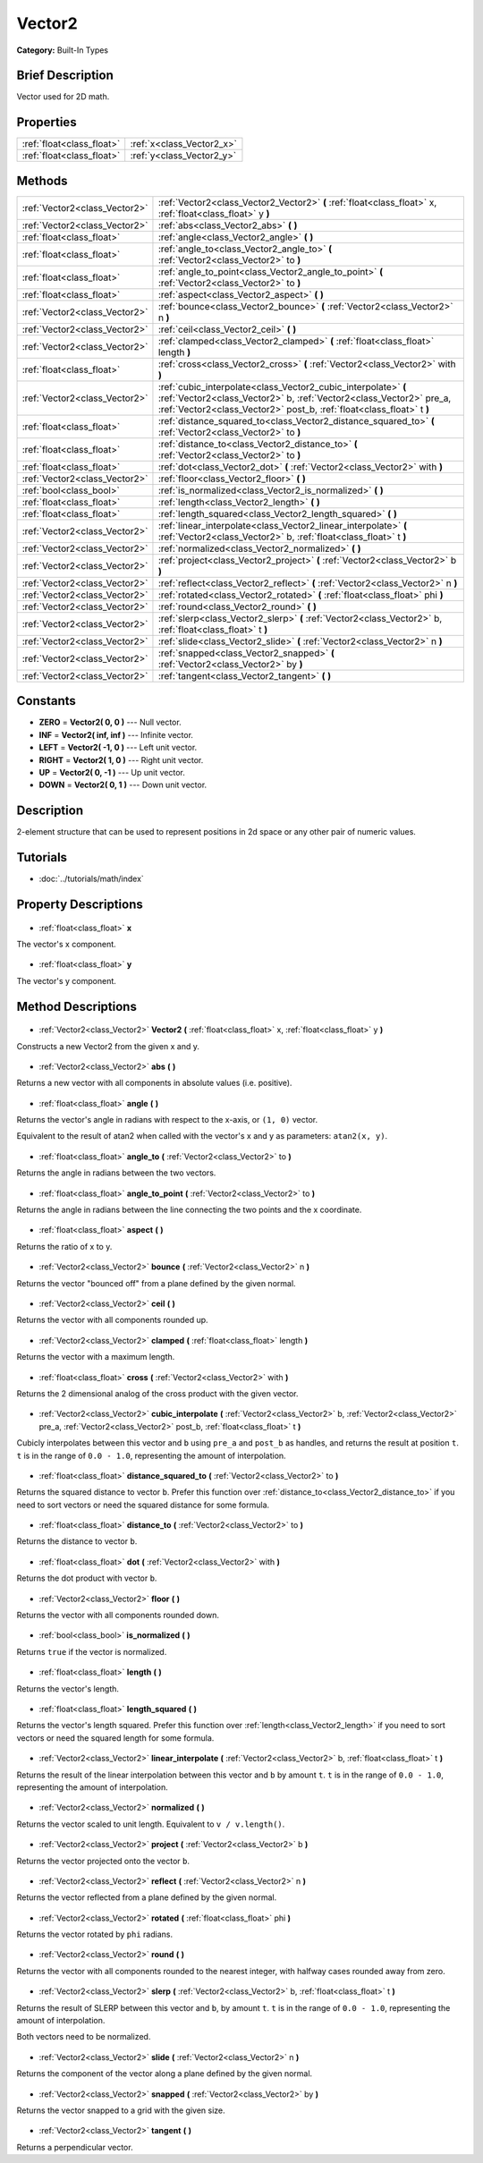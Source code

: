 .. Generated automatically by doc/tools/makerst.py in Godot's source tree.
.. DO NOT EDIT THIS FILE, but the Vector2.xml source instead.
.. The source is found in doc/classes or modules/<name>/doc_classes.

.. _class_Vector2:

Vector2
=======

**Category:** Built-In Types

Brief Description
-----------------

Vector used for 2D math.

Properties
----------

+---------------------------+---------------------------+
| :ref:`float<class_float>` | :ref:`x<class_Vector2_x>` |
+---------------------------+---------------------------+
| :ref:`float<class_float>` | :ref:`y<class_Vector2_y>` |
+---------------------------+---------------------------+

Methods
-------

+--------------------------------+---------------------------------------------------------------------------------------------------------------------------------------------------------------------------------------------------------------+
| :ref:`Vector2<class_Vector2>`  | :ref:`Vector2<class_Vector2_Vector2>` **(** :ref:`float<class_float>` x, :ref:`float<class_float>` y **)**                                                                                                    |
+--------------------------------+---------------------------------------------------------------------------------------------------------------------------------------------------------------------------------------------------------------+
| :ref:`Vector2<class_Vector2>`  | :ref:`abs<class_Vector2_abs>` **(** **)**                                                                                                                                                                     |
+--------------------------------+---------------------------------------------------------------------------------------------------------------------------------------------------------------------------------------------------------------+
| :ref:`float<class_float>`      | :ref:`angle<class_Vector2_angle>` **(** **)**                                                                                                                                                                 |
+--------------------------------+---------------------------------------------------------------------------------------------------------------------------------------------------------------------------------------------------------------+
| :ref:`float<class_float>`      | :ref:`angle_to<class_Vector2_angle_to>` **(** :ref:`Vector2<class_Vector2>` to **)**                                                                                                                          |
+--------------------------------+---------------------------------------------------------------------------------------------------------------------------------------------------------------------------------------------------------------+
| :ref:`float<class_float>`      | :ref:`angle_to_point<class_Vector2_angle_to_point>` **(** :ref:`Vector2<class_Vector2>` to **)**                                                                                                              |
+--------------------------------+---------------------------------------------------------------------------------------------------------------------------------------------------------------------------------------------------------------+
| :ref:`float<class_float>`      | :ref:`aspect<class_Vector2_aspect>` **(** **)**                                                                                                                                                               |
+--------------------------------+---------------------------------------------------------------------------------------------------------------------------------------------------------------------------------------------------------------+
| :ref:`Vector2<class_Vector2>`  | :ref:`bounce<class_Vector2_bounce>` **(** :ref:`Vector2<class_Vector2>` n **)**                                                                                                                               |
+--------------------------------+---------------------------------------------------------------------------------------------------------------------------------------------------------------------------------------------------------------+
| :ref:`Vector2<class_Vector2>`  | :ref:`ceil<class_Vector2_ceil>` **(** **)**                                                                                                                                                                   |
+--------------------------------+---------------------------------------------------------------------------------------------------------------------------------------------------------------------------------------------------------------+
| :ref:`Vector2<class_Vector2>`  | :ref:`clamped<class_Vector2_clamped>` **(** :ref:`float<class_float>` length **)**                                                                                                                            |
+--------------------------------+---------------------------------------------------------------------------------------------------------------------------------------------------------------------------------------------------------------+
| :ref:`float<class_float>`      | :ref:`cross<class_Vector2_cross>` **(** :ref:`Vector2<class_Vector2>` with **)**                                                                                                                              |
+--------------------------------+---------------------------------------------------------------------------------------------------------------------------------------------------------------------------------------------------------------+
| :ref:`Vector2<class_Vector2>`  | :ref:`cubic_interpolate<class_Vector2_cubic_interpolate>` **(** :ref:`Vector2<class_Vector2>` b, :ref:`Vector2<class_Vector2>` pre_a, :ref:`Vector2<class_Vector2>` post_b, :ref:`float<class_float>` t **)** |
+--------------------------------+---------------------------------------------------------------------------------------------------------------------------------------------------------------------------------------------------------------+
| :ref:`float<class_float>`      | :ref:`distance_squared_to<class_Vector2_distance_squared_to>` **(** :ref:`Vector2<class_Vector2>` to **)**                                                                                                    |
+--------------------------------+---------------------------------------------------------------------------------------------------------------------------------------------------------------------------------------------------------------+
| :ref:`float<class_float>`      | :ref:`distance_to<class_Vector2_distance_to>` **(** :ref:`Vector2<class_Vector2>` to **)**                                                                                                                    |
+--------------------------------+---------------------------------------------------------------------------------------------------------------------------------------------------------------------------------------------------------------+
| :ref:`float<class_float>`      | :ref:`dot<class_Vector2_dot>` **(** :ref:`Vector2<class_Vector2>` with **)**                                                                                                                                  |
+--------------------------------+---------------------------------------------------------------------------------------------------------------------------------------------------------------------------------------------------------------+
| :ref:`Vector2<class_Vector2>`  | :ref:`floor<class_Vector2_floor>` **(** **)**                                                                                                                                                                 |
+--------------------------------+---------------------------------------------------------------------------------------------------------------------------------------------------------------------------------------------------------------+
| :ref:`bool<class_bool>`        | :ref:`is_normalized<class_Vector2_is_normalized>` **(** **)**                                                                                                                                                 |
+--------------------------------+---------------------------------------------------------------------------------------------------------------------------------------------------------------------------------------------------------------+
| :ref:`float<class_float>`      | :ref:`length<class_Vector2_length>` **(** **)**                                                                                                                                                               |
+--------------------------------+---------------------------------------------------------------------------------------------------------------------------------------------------------------------------------------------------------------+
| :ref:`float<class_float>`      | :ref:`length_squared<class_Vector2_length_squared>` **(** **)**                                                                                                                                               |
+--------------------------------+---------------------------------------------------------------------------------------------------------------------------------------------------------------------------------------------------------------+
| :ref:`Vector2<class_Vector2>`  | :ref:`linear_interpolate<class_Vector2_linear_interpolate>` **(** :ref:`Vector2<class_Vector2>` b, :ref:`float<class_float>` t **)**                                                                          |
+--------------------------------+---------------------------------------------------------------------------------------------------------------------------------------------------------------------------------------------------------------+
| :ref:`Vector2<class_Vector2>`  | :ref:`normalized<class_Vector2_normalized>` **(** **)**                                                                                                                                                       |
+--------------------------------+---------------------------------------------------------------------------------------------------------------------------------------------------------------------------------------------------------------+
| :ref:`Vector2<class_Vector2>`  | :ref:`project<class_Vector2_project>` **(** :ref:`Vector2<class_Vector2>` b **)**                                                                                                                             |
+--------------------------------+---------------------------------------------------------------------------------------------------------------------------------------------------------------------------------------------------------------+
| :ref:`Vector2<class_Vector2>`  | :ref:`reflect<class_Vector2_reflect>` **(** :ref:`Vector2<class_Vector2>` n **)**                                                                                                                             |
+--------------------------------+---------------------------------------------------------------------------------------------------------------------------------------------------------------------------------------------------------------+
| :ref:`Vector2<class_Vector2>`  | :ref:`rotated<class_Vector2_rotated>` **(** :ref:`float<class_float>` phi **)**                                                                                                                               |
+--------------------------------+---------------------------------------------------------------------------------------------------------------------------------------------------------------------------------------------------------------+
| :ref:`Vector2<class_Vector2>`  | :ref:`round<class_Vector2_round>` **(** **)**                                                                                                                                                                 |
+--------------------------------+---------------------------------------------------------------------------------------------------------------------------------------------------------------------------------------------------------------+
| :ref:`Vector2<class_Vector2>`  | :ref:`slerp<class_Vector2_slerp>` **(** :ref:`Vector2<class_Vector2>` b, :ref:`float<class_float>` t **)**                                                                                                    |
+--------------------------------+---------------------------------------------------------------------------------------------------------------------------------------------------------------------------------------------------------------+
| :ref:`Vector2<class_Vector2>`  | :ref:`slide<class_Vector2_slide>` **(** :ref:`Vector2<class_Vector2>` n **)**                                                                                                                                 |
+--------------------------------+---------------------------------------------------------------------------------------------------------------------------------------------------------------------------------------------------------------+
| :ref:`Vector2<class_Vector2>`  | :ref:`snapped<class_Vector2_snapped>` **(** :ref:`Vector2<class_Vector2>` by **)**                                                                                                                            |
+--------------------------------+---------------------------------------------------------------------------------------------------------------------------------------------------------------------------------------------------------------+
| :ref:`Vector2<class_Vector2>`  | :ref:`tangent<class_Vector2_tangent>` **(** **)**                                                                                                                                                             |
+--------------------------------+---------------------------------------------------------------------------------------------------------------------------------------------------------------------------------------------------------------+

Constants
---------

- **ZERO** = **Vector2( 0, 0 )** --- Null vector.
- **INF** = **Vector2( inf, inf )** --- Infinite vector.
- **LEFT** = **Vector2( -1, 0 )** --- Left unit vector.
- **RIGHT** = **Vector2( 1, 0 )** --- Right unit vector.
- **UP** = **Vector2( 0, -1 )** --- Up unit vector.
- **DOWN** = **Vector2( 0, 1 )** --- Down unit vector.
Description
-----------

2-element structure that can be used to represent positions in 2d space or any other pair of numeric values.

Tutorials
---------

- :doc:`../tutorials/math/index`
Property Descriptions
---------------------

  .. _class_Vector2_x:

- :ref:`float<class_float>` **x**

The vector's x component.

  .. _class_Vector2_y:

- :ref:`float<class_float>` **y**

The vector's y component.

Method Descriptions
-------------------

  .. _class_Vector2_Vector2:

- :ref:`Vector2<class_Vector2>` **Vector2** **(** :ref:`float<class_float>` x, :ref:`float<class_float>` y **)**

Constructs a new Vector2 from the given x and y.

  .. _class_Vector2_abs:

- :ref:`Vector2<class_Vector2>` **abs** **(** **)**

Returns a new vector with all components in absolute values (i.e. positive).

  .. _class_Vector2_angle:

- :ref:`float<class_float>` **angle** **(** **)**

Returns the vector's angle in radians with respect to the x-axis, or ``(1, 0)`` vector.

Equivalent to the result of atan2 when called with the vector's x and y as parameters: ``atan2(x, y)``.

  .. _class_Vector2_angle_to:

- :ref:`float<class_float>` **angle_to** **(** :ref:`Vector2<class_Vector2>` to **)**

Returns the angle in radians between the two vectors.

  .. _class_Vector2_angle_to_point:

- :ref:`float<class_float>` **angle_to_point** **(** :ref:`Vector2<class_Vector2>` to **)**

Returns the angle in radians between the line connecting the two points and the x coordinate.

  .. _class_Vector2_aspect:

- :ref:`float<class_float>` **aspect** **(** **)**

Returns the ratio of x to y.

  .. _class_Vector2_bounce:

- :ref:`Vector2<class_Vector2>` **bounce** **(** :ref:`Vector2<class_Vector2>` n **)**

Returns the vector "bounced off" from a plane defined by the given normal.

  .. _class_Vector2_ceil:

- :ref:`Vector2<class_Vector2>` **ceil** **(** **)**

Returns the vector with all components rounded up.

  .. _class_Vector2_clamped:

- :ref:`Vector2<class_Vector2>` **clamped** **(** :ref:`float<class_float>` length **)**

Returns the vector with a maximum length.

  .. _class_Vector2_cross:

- :ref:`float<class_float>` **cross** **(** :ref:`Vector2<class_Vector2>` with **)**

Returns the 2 dimensional analog of the cross product with the given vector.

  .. _class_Vector2_cubic_interpolate:

- :ref:`Vector2<class_Vector2>` **cubic_interpolate** **(** :ref:`Vector2<class_Vector2>` b, :ref:`Vector2<class_Vector2>` pre_a, :ref:`Vector2<class_Vector2>` post_b, :ref:`float<class_float>` t **)**

Cubicly interpolates between this vector and ``b`` using ``pre_a`` and ``post_b`` as handles, and returns the result at position ``t``. ``t`` is in the range of ``0.0 - 1.0``, representing the amount of interpolation.

  .. _class_Vector2_distance_squared_to:

- :ref:`float<class_float>` **distance_squared_to** **(** :ref:`Vector2<class_Vector2>` to **)**

Returns the squared distance to vector ``b``. Prefer this function over :ref:`distance_to<class_Vector2_distance_to>` if you need to sort vectors or need the squared distance for some formula.

  .. _class_Vector2_distance_to:

- :ref:`float<class_float>` **distance_to** **(** :ref:`Vector2<class_Vector2>` to **)**

Returns the distance to vector ``b``.

  .. _class_Vector2_dot:

- :ref:`float<class_float>` **dot** **(** :ref:`Vector2<class_Vector2>` with **)**

Returns the dot product with vector ``b``.

  .. _class_Vector2_floor:

- :ref:`Vector2<class_Vector2>` **floor** **(** **)**

Returns the vector with all components rounded down.

  .. _class_Vector2_is_normalized:

- :ref:`bool<class_bool>` **is_normalized** **(** **)**

Returns ``true`` if the vector is normalized.

  .. _class_Vector2_length:

- :ref:`float<class_float>` **length** **(** **)**

Returns the vector's length.

  .. _class_Vector2_length_squared:

- :ref:`float<class_float>` **length_squared** **(** **)**

Returns the vector's length squared. Prefer this function over :ref:`length<class_Vector2_length>` if you need to sort vectors or need the squared length for some formula.

  .. _class_Vector2_linear_interpolate:

- :ref:`Vector2<class_Vector2>` **linear_interpolate** **(** :ref:`Vector2<class_Vector2>` b, :ref:`float<class_float>` t **)**

Returns the result of the linear interpolation between this vector and ``b`` by amount ``t``. ``t`` is in the range of ``0.0 - 1.0``, representing the amount of interpolation.

  .. _class_Vector2_normalized:

- :ref:`Vector2<class_Vector2>` **normalized** **(** **)**

Returns the vector scaled to unit length. Equivalent to ``v / v.length()``.

  .. _class_Vector2_project:

- :ref:`Vector2<class_Vector2>` **project** **(** :ref:`Vector2<class_Vector2>` b **)**

Returns the vector projected onto the vector ``b``.

  .. _class_Vector2_reflect:

- :ref:`Vector2<class_Vector2>` **reflect** **(** :ref:`Vector2<class_Vector2>` n **)**

Returns the vector reflected from a plane defined by the given normal.

  .. _class_Vector2_rotated:

- :ref:`Vector2<class_Vector2>` **rotated** **(** :ref:`float<class_float>` phi **)**

Returns the vector rotated by ``phi`` radians.

  .. _class_Vector2_round:

- :ref:`Vector2<class_Vector2>` **round** **(** **)**

Returns the vector with all components rounded to the nearest integer, with halfway cases rounded away from zero.

  .. _class_Vector2_slerp:

- :ref:`Vector2<class_Vector2>` **slerp** **(** :ref:`Vector2<class_Vector2>` b, :ref:`float<class_float>` t **)**

Returns the result of SLERP between this vector and ``b``, by amount ``t``. ``t`` is in the range of  ``0.0 - 1.0``, representing the amount of interpolation.

Both vectors need to be normalized.

  .. _class_Vector2_slide:

- :ref:`Vector2<class_Vector2>` **slide** **(** :ref:`Vector2<class_Vector2>` n **)**

Returns the component of the vector along a plane defined by the given normal.

  .. _class_Vector2_snapped:

- :ref:`Vector2<class_Vector2>` **snapped** **(** :ref:`Vector2<class_Vector2>` by **)**

Returns the vector snapped to a grid with the given size.

  .. _class_Vector2_tangent:

- :ref:`Vector2<class_Vector2>` **tangent** **(** **)**

Returns a perpendicular vector.


